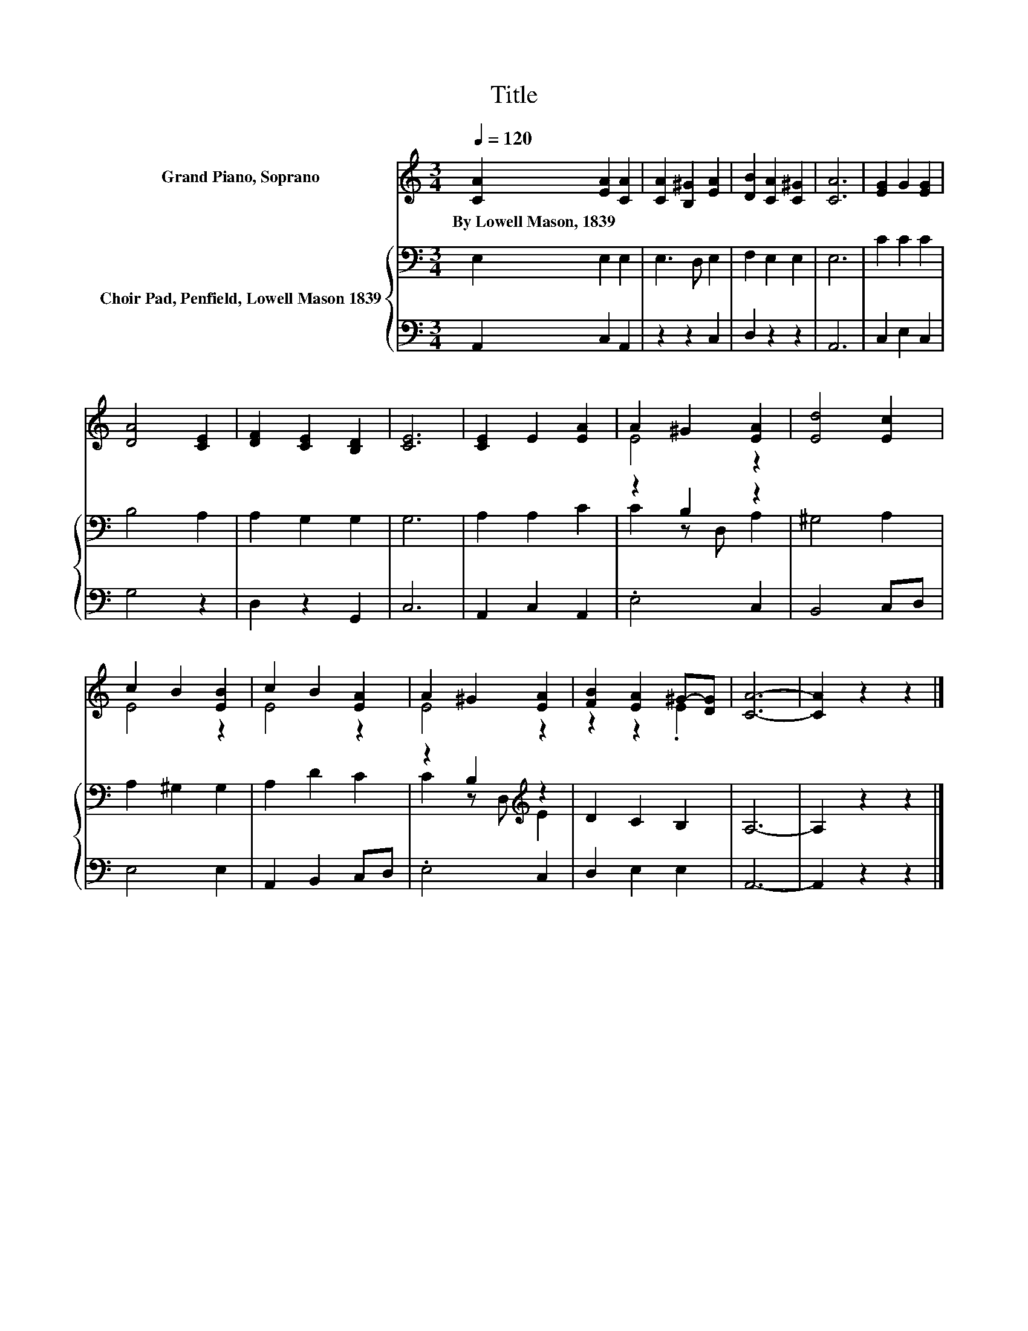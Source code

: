X:1
T:Title
%%score ( 1 2 ) { ( 3 5 ) | 4 }
L:1/8
Q:1/4=120
M:3/4
K:C
V:1 treble nm="Grand Piano, Soprano"
V:2 treble 
V:3 bass nm="Choir Pad, Penfield, Lowell Mason 1839"
V:5 bass 
V:4 bass 
V:1
 [CA]2 [EA]2 [CA]2 | [CA]2 [B,^G]2 [EA]2 | [DB]2 [CA]2 [C^G]2 | [CA]6 | [EG]2 G2 [EG]2 | %5
w: By~Lowell~Mason,~1839 * *|||||
 [DA]4 [CE]2 | [DF]2 [CE]2 [B,D]2 | [CE]6 | [CE]2 E2 [EA]2 | A2 ^G2 [EA]2 | [Ed]4 [Ec]2 | %11
w: ||||||
 c2 B2 [EB]2 | c2 B2 [EA]2 | A2 ^G2 [EA]2 | [FB]2 [EA]2 ^G-[DG] | [CA]6- | [CA]2 z2 z2 |] %17
w: ||||||
V:2
 x6 | x6 | x6 | x6 | x6 | x6 | x6 | x6 | x6 | E4 z2 | x6 | E4 z2 | E4 z2 | E4 z2 | z2 z2 .E2 | x6 | %16
 x6 |] %17
V:3
 E,2 E,2 E,2 | E,3 D, E,2 | F,2 E,2 E,2 | E,6 | C2 C2 C2 | B,4 A,2 | A,2 G,2 G,2 | G,6 | %8
 A,2 A,2 C2 | z2 B,2 z2 | ^G,4 A,2 | A,2 ^G,2 G,2 | A,2 D2 C2 | z2 B,2[K:treble] z2 | D2 C2 B,2 | %15
 A,6- | A,2 z2 z2 |] %17
V:4
 A,,2 C,2 A,,2 | z2 z2 C,2 | D,2 z2 z2 | A,,6 | C,2 E,2 C,2 | G,4 z2 | D,2 z2 G,,2 | C,6 | %8
 A,,2 C,2 A,,2 | .E,4 C,2 | B,,4 C,D, | E,4 E,2 | A,,2 B,,2 C,D, | .E,4 C,2 | D,2 E,2 E,2 | A,,6- | %16
 A,,2 z2 z2 |] %17
V:5
 x6 | x6 | x6 | x6 | x6 | x6 | x6 | x6 | x6 | C2 z D, A,2 | x6 | x6 | x6 | C2 z D,[K:treble] E2 | %14
 x6 | x6 | x6 |] %17

